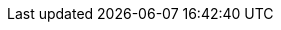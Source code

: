 :partner-solution-project-name: cfn-ps-ct-newrelic-one
:partner-solution-github-org: aws-ia
:partner-product-name: New Relic AWS Control Tower integration
:partner-product-short-name: New Relic AWS Control Tower integration
:partner-company-name: New Relic
:doc-month: August
:doc-year: 2023
:partner-contributors: Rohit Kaul and Suruchi Saboo, New Relic
// :other-contributors: Akua Mansa, Trek10
:aws-contributors: Welly Siauw, AWS Enterprise Support
:aws-ia-contributors: Shivansh Singh, AWS Integration & Automation team
:deployment_time: 5 minutes
:default_deployment_region: us-east-1
// :private_repo:


// For instructions on creating this deployment guide, refer to "Build your AWS Partner Solution documentation" (https://aws-ia-us-west-2.s3.us-west-2.amazonaws.com/docs/content/index.html#/).